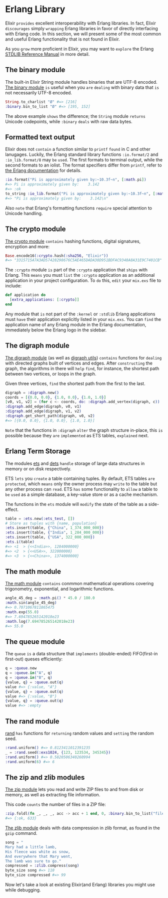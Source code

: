 * Erlang Library
  Elixir =provides= excellent interoperability with Erlang libraries.
  In fact, Elixir =discourages= simply =wrapping= Erlang libraries in favor of directly interfacing with Erlang code.
  In this section, we will present some of the most common and useful Erlang functionality that is not found in Elixir.

  As you =grow= more proficient in Elixir, you may want to =explore= the Erlang [[https://www.erlang.org/doc/apps/stdlib/index.html][STDLIB Reference Manual]] in more detail.

** The binary module
   The built-in Elixir String module handles binaries that are UTF-8 encoded.
   [[https://www.erlang.org/doc/man/binary.html][The binary module]] =is= useful when you =are= =dealing= with binary data 
   that =is= not necessarily UTF-8 encoded.
   #+BEGIN_SRC elixir
   String.to_charlist "Ø" #=> [216]
   :binary.bin_to_list "Ø" #=> [195, 152]
   #+END_SRC

   The above example =shows= the difference;
   the ~String~ module =returns= Unicode codepoints, while ~:binary~ =deals= with raw data bytes.

** Formatted text output
   Elixir does not =contain= a function similar to ~printf~ =found= in C and other lanugages.
   Luckily, the Erlang standard library functions ~:io.format/2~ and ~:io_lib.format/8~ may =be= =used=.
   The first formats to terminal output, while the second formats to an iolist.
   The format specifiers differ from ~printf~, refer to [[https://www.erlang.org/doc/man/io.html#format-1][the Erlang documentation]] for details.
   #+BEGIN_SRC elixir
   :io.format("Pi is approximately given by:~10.3f~n", [:math.pi])
   #=> Pi is approximately given by:    3.142
   #=> :ok
   to_string :io_lib.format("Pi is approximately given by:~10.3f~n", [:math.pi])
   #=> "Pi is approximately given by:    3.142\n"
   #+END_SRC

   Also =note= that Erlang's formatting functions =require= special attention to Unicode handling.

** The crypto module
   [[https://www.erlang.org/doc/man/crypto.html][The crypto module]] =contains= hashing functions, digital signatures, encryption and more:
   #+BEGIN_SRC elixir
   Base.encode16(:crypto.hash(:sha256, "Elixir"))
   #=> "3315715A7A3AD57428298676C5AE465DADA38D951BDFAC9348A8A31E9C7401CB"
   #+END_SRC

   The ~:crypto~ module =is= part of the ~:crypto~ application that =ships= with Erlang.
   This =means= you must =list= the ~:crypto~ application as an additional application in your project configuration.
   To =do= this, =edit= your ~mix.exs~ file to include:
   #+BEGIN_SRC elixir
   def application do
     [extra_applications: [:crypto]]
   end
   #+END_SRC

   Any module that =is= not part of the ~:kernel~ or ~:stdlib~ Erlang applications 
   must =have= their application explicitly listed in your ~mix.exs~.
   You can =find= the application name of any Erlang module in the Erlang documentation,
   immediately below the Erlang logo in the sidebar.

** The digraph module
   [[https://www.erlang.org/doc/man/digraph.html][The digraph module]] (as well as [[https://www.erlang.org/doc/man/digraph_utils.html][digraph utils]]) =contains= functions 
   for =dealing= with directed graphs built of vertices and edges.
   After =constructing= the graph, the algorithms in there will =help= =find=,
   for instance, the shortest path between two vertices, or loops in the graph.

   Given three vertices, =find= the shortest path from the first to the last.
   #+BEGIN_SRC elixir
   digraph = :digraph.new()
   coords = [{0.0, 0.0}, {1.0, 0.0}, {1.0, 1.0}]
   [v0, v1, v2] = (for c <- coords, do: :digraph.add_vertex(digraph, c))
   :digraph.add_edge(digraph, v0, v1)
   :digraph.add_edge(digraph, v1, v2)
   :digraph.get_short_path(digraph, v0, v2)
   #=> [{0.0, 0.0}, {1.0, 0.0}, {1.0, 1.0}]
   #+END_SRC

   =Note= that the functions in ~:digraph~ =alter= the graph structure in-place,
   this =is= possible because they =are= =implemented= as ETS tables, =explained= next.

** Erlang Term Storage
   The modules [[https://www.erlang.org/doc/man/ets.html][ets]] and [[https://www.erlang.org/doc/man/dets.html][dets]] =handle= storage of large data structures in memory or on disk respectively.

   ETS =lets= you =create= a table containing tuples.
   By default, ETS tables =are= =protected=, which =means= only the owner process may =write= to the table
   but any other process can =read=.
   ETS =has= some functionality to =allow= a table to =be= =used= as a simple database,
   a key-value store or as a cache mechanism.

   The functions in the ~ets~ module will =modify= the state of the table as a side-effect.
   #+BEGIN_SRC elixir
   table = :ets.new(:ets_test, [])
   # Store as tuples with {name, population}
   :ets.insert(table, {"China", 1_374_000_000})
   :ets.insert(table, {"India", 1_284_000_000})
   :ets.insert(table, {"USA", 322_000_000})
   :ets.i(table)
   #=> <1  > {<<India>>, 1284000000}
   #=> <2  > {<<USA>>, 322000000}
   #=> <3  > {<<China>>, 1374000000}
   #+END_SRC

** The math module
   [[https://www.erlang.org/doc/man/math.html][The math module]] =contains= conmmon mathematical operations covering trigonometry,
   exponential, and logarithmic functions.
   #+BEGIN_SRC elixir
   angle_45_deg = :math.pi() * 45.0 / 180.0
   :math.sin(angle_45_deg)
   #=> 0.7071067811865475
   :math.exp(55.0)
   #=> 7.694785265142018e23
   :math.log(7.694785265142018e23)
   #=> 55.0
   #+END_SRC

** The queue module
   The ~queue~ =is= a data structure that =implements= (double-ended) FIFO(first-in first-out) queses efficiently:
   #+BEGIN_SRC elixir
   q = :queue.new
   q = :queue.in("A", q)
   q = :queue.in("B", q)
   {value, q} = :queue.out(q) 
   value #=> {:value, "A"}
   {value, q} = :queue.out(q)
   value #=> {:value, "B"}
   {value, q} = :queue.out(q)
   value #=> :empty
   #+END_SRC

** The rand module
   [[https://www.erlang.org/doc/man/rand.html][rand]] =has= functions for =returning= random values and =setting= the random seed.
   #+BEGIN_SRC elixir
   :rand.uniform() #=> 0.8123411012391235
   _ = :rand.seed(:exs1024, {123, 123534, 345345})
   :rand.uniform() #=> 0.5820506340260994
   :rand.uniform(6) #=> 6
   #+END_SRC

** The zip and zlib modules
   [[https://www.erlang.org/doc/man/zip.html][The zip module]] lets you read and write ZIP files to and from disk or memory,
   as well as extracting file information.

   This code =counts= the number of files in a ZIP file:
   #+BEGIN_SRC elixir
   :zip.foldl(fn _, _, _, acc -> acc + 1 end, 0, :binary.bin_to_list("file.zip"))
   #=> {:ok, 633}
   #+END_SRC

   [[https://www.erlang.org/doc/man/zlib.html][The zlib module]] deals with data compression in zlib format,
   as found in the ~gzip~ command.
   #+BEGIN_SRC elixir
   song = "
   Mary had a little lamb,
   His fleece was white as snow,
   And everywhere that Mary went,
   The lamb was sure to go."
   compressed = :zlib.compress(song)
   byte_size song #=> 110
   byte_size compressed #=> 99
   #+END_SRC

   Now let's take a look at existing Elixir(and Erlang) libraries you might use while debugging.

